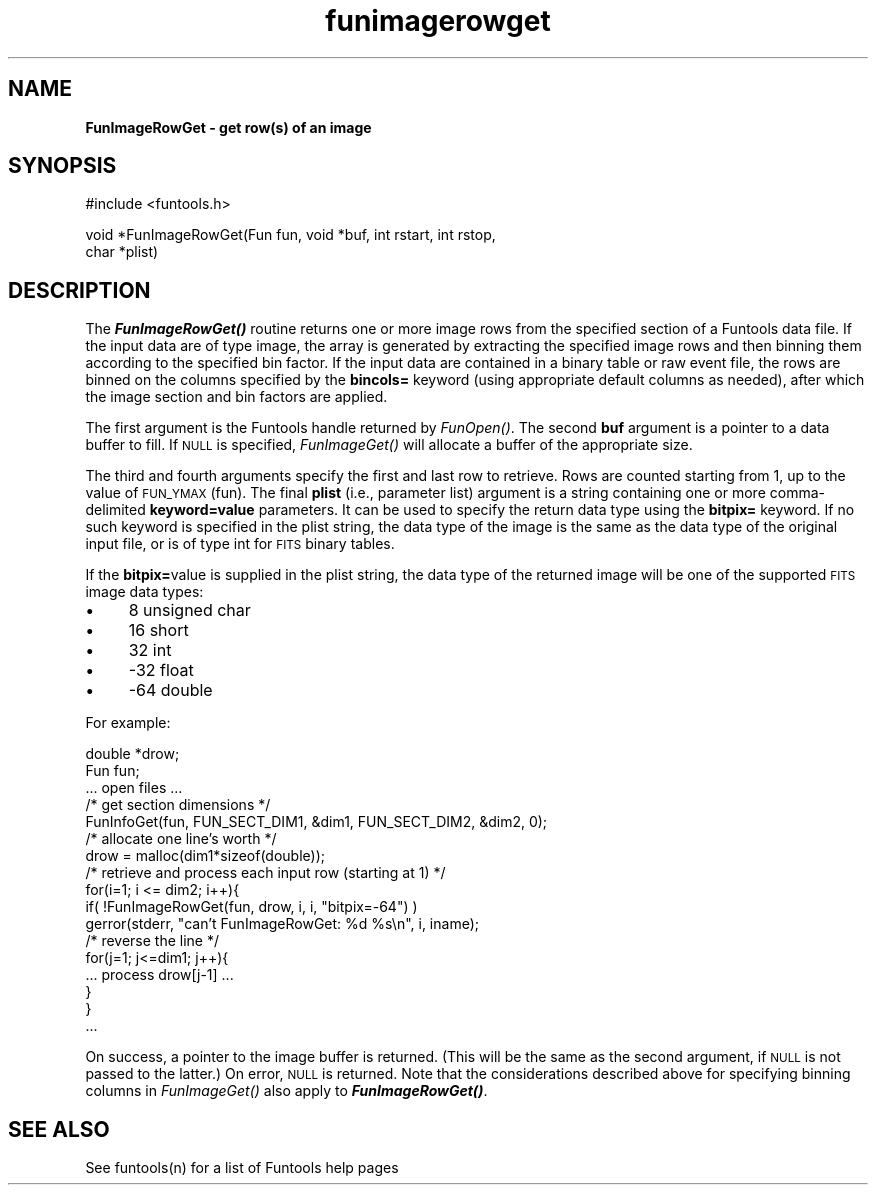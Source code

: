 .\" Automatically generated by Pod::Man v1.37, Pod::Parser v1.32
.\"
.\" Standard preamble:
.\" ========================================================================
.de Sh \" Subsection heading
.br
.if t .Sp
.ne 5
.PP
\fB\\$1\fR
.PP
..
.de Sp \" Vertical space (when we can't use .PP)
.if t .sp .5v
.if n .sp
..
.de Vb \" Begin verbatim text
.ft CW
.nf
.ne \\$1
..
.de Ve \" End verbatim text
.ft R
.fi
..
.\" Set up some character translations and predefined strings.  \*(-- will
.\" give an unbreakable dash, \*(PI will give pi, \*(L" will give a left
.\" double quote, and \*(R" will give a right double quote.  | will give a
.\" real vertical bar.  \*(C+ will give a nicer C++.  Capital omega is used to
.\" do unbreakable dashes and therefore won't be available.  \*(C` and \*(C'
.\" expand to `' in nroff, nothing in troff, for use with C<>.
.tr \(*W-|\(bv\*(Tr
.ds C+ C\v'-.1v'\h'-1p'\s-2+\h'-1p'+\s0\v'.1v'\h'-1p'
.ie n \{\
.    ds -- \(*W-
.    ds PI pi
.    if (\n(.H=4u)&(1m=24u) .ds -- \(*W\h'-12u'\(*W\h'-12u'-\" diablo 10 pitch
.    if (\n(.H=4u)&(1m=20u) .ds -- \(*W\h'-12u'\(*W\h'-8u'-\"  diablo 12 pitch
.    ds L" ""
.    ds R" ""
.    ds C` ""
.    ds C' ""
'br\}
.el\{\
.    ds -- \|\(em\|
.    ds PI \(*p
.    ds L" ``
.    ds R" ''
'br\}
.\"
.\" If the F register is turned on, we'll generate index entries on stderr for
.\" titles (.TH), headers (.SH), subsections (.Sh), items (.Ip), and index
.\" entries marked with X<> in POD.  Of course, you'll have to process the
.\" output yourself in some meaningful fashion.
.if \nF \{\
.    de IX
.    tm Index:\\$1\t\\n%\t"\\$2"
..
.    nr % 0
.    rr F
.\}
.\"
.\" For nroff, turn off justification.  Always turn off hyphenation; it makes
.\" way too many mistakes in technical documents.
.hy 0
.if n .na
.\"
.\" Accent mark definitions (@(#)ms.acc 1.5 88/02/08 SMI; from UCB 4.2).
.\" Fear.  Run.  Save yourself.  No user-serviceable parts.
.    \" fudge factors for nroff and troff
.if n \{\
.    ds #H 0
.    ds #V .8m
.    ds #F .3m
.    ds #[ \f1
.    ds #] \fP
.\}
.if t \{\
.    ds #H ((1u-(\\\\n(.fu%2u))*.13m)
.    ds #V .6m
.    ds #F 0
.    ds #[ \&
.    ds #] \&
.\}
.    \" simple accents for nroff and troff
.if n \{\
.    ds ' \&
.    ds ` \&
.    ds ^ \&
.    ds , \&
.    ds ~ ~
.    ds /
.\}
.if t \{\
.    ds ' \\k:\h'-(\\n(.wu*8/10-\*(#H)'\'\h"|\\n:u"
.    ds ` \\k:\h'-(\\n(.wu*8/10-\*(#H)'\`\h'|\\n:u'
.    ds ^ \\k:\h'-(\\n(.wu*10/11-\*(#H)'^\h'|\\n:u'
.    ds , \\k:\h'-(\\n(.wu*8/10)',\h'|\\n:u'
.    ds ~ \\k:\h'-(\\n(.wu-\*(#H-.1m)'~\h'|\\n:u'
.    ds / \\k:\h'-(\\n(.wu*8/10-\*(#H)'\z\(sl\h'|\\n:u'
.\}
.    \" troff and (daisy-wheel) nroff accents
.ds : \\k:\h'-(\\n(.wu*8/10-\*(#H+.1m+\*(#F)'\v'-\*(#V'\z.\h'.2m+\*(#F'.\h'|\\n:u'\v'\*(#V'
.ds 8 \h'\*(#H'\(*b\h'-\*(#H'
.ds o \\k:\h'-(\\n(.wu+\w'\(de'u-\*(#H)/2u'\v'-.3n'\*(#[\z\(de\v'.3n'\h'|\\n:u'\*(#]
.ds d- \h'\*(#H'\(pd\h'-\w'~'u'\v'-.25m'\f2\(hy\fP\v'.25m'\h'-\*(#H'
.ds D- D\\k:\h'-\w'D'u'\v'-.11m'\z\(hy\v'.11m'\h'|\\n:u'
.ds th \*(#[\v'.3m'\s+1I\s-1\v'-.3m'\h'-(\w'I'u*2/3)'\s-1o\s+1\*(#]
.ds Th \*(#[\s+2I\s-2\h'-\w'I'u*3/5'\v'-.3m'o\v'.3m'\*(#]
.ds ae a\h'-(\w'a'u*4/10)'e
.ds Ae A\h'-(\w'A'u*4/10)'E
.    \" corrections for vroff
.if v .ds ~ \\k:\h'-(\\n(.wu*9/10-\*(#H)'\s-2\u~\d\s+2\h'|\\n:u'
.if v .ds ^ \\k:\h'-(\\n(.wu*10/11-\*(#H)'\v'-.4m'^\v'.4m'\h'|\\n:u'
.    \" for low resolution devices (crt and lpr)
.if \n(.H>23 .if \n(.V>19 \
\{\
.    ds : e
.    ds 8 ss
.    ds o a
.    ds d- d\h'-1'\(ga
.    ds D- D\h'-1'\(hy
.    ds th \o'bp'
.    ds Th \o'LP'
.    ds ae ae
.    ds Ae AE
.\}
.rm #[ #] #H #V #F C
.\" ========================================================================
.\"
.IX Title "funimagerowget 3"
.TH funimagerowget 3 "August 15, 2007" "version 1.4.0" "SAORD Documentation"
.SH "NAME"
\&\fBFunImageRowGet \- get row(s) of an image\fR
.SH "SYNOPSIS"
.IX Header "SYNOPSIS"
.Vb 1
\&  #include <funtools.h>
.Ve
.PP
.Vb 2
\&  void *FunImageRowGet(Fun fun, void *buf, int rstart, int rstop,
\&                       char *plist)
.Ve
.SH "DESCRIPTION"
.IX Header "DESCRIPTION"
The \fB\f(BIFunImageRowGet()\fB\fR routine returns one or more image rows
from the specified section of a Funtools data file.  If the input data
are of type image, the array is generated by extracting the specified
image rows and then binning them according to the specified bin
factor.  If the input data are contained in a binary table or raw
event file, the rows are binned on the columns specified by the
\&\fBbincols=\fR keyword (using appropriate default columns as needed),
after which the image section and bin factors are applied.
.PP
The first argument is the Funtools handle returned by 
\&\fIFunOpen()\fR.  The second \fBbuf\fR
argument is a pointer to a data buffer to fill. If \s-1NULL\s0 is specified,
\&\fIFunImageGet()\fR will allocate a buffer of the appropriate size.
.PP
The third and fourth arguments specify the first and last row to
retrieve.  Rows are counted starting from 1, up to the value of
\&\s-1FUN_YMAX\s0(fun).  The final \fBplist\fR (i.e., parameter list) argument
is a string containing one or more comma-delimited
\&\fBkeyword=value\fR parameters.  It can be used to specify the return
data type using the \fBbitpix=\fR keyword.  If no such keyword is
specified in the plist string, the data type of the image is the same
as the data type of the original input file, or is of type int for
\&\s-1FITS\s0 binary tables.
.PP
If the \fBbitpix=\fRvalue is supplied in the plist string, the data
type of the returned image will be one of the supported \s-1FITS\s0 image
data types:
.IP "\(bu" 4
8 unsigned char
.IP "\(bu" 4
16 short
.IP "\(bu" 4
32 int
.IP "\(bu" 4
\&\-32 float
.IP "\(bu" 4
\&\-64 double
.PP
For example:
.PP
.Vb 17
\&  double *drow;
\&  Fun fun;
\&  ... open files ...
\&  /* get section dimensions */
\&  FunInfoGet(fun, FUN_SECT_DIM1, &dim1, FUN_SECT_DIM2, &dim2, 0);
\&  /* allocate one line's worth */
\&  drow = malloc(dim1*sizeof(double));
\&  /* retrieve and process each input row (starting at 1) */
\&  for(i=1; i <= dim2; i++){
\&    if( !FunImageRowGet(fun, drow, i, i, "bitpix=-64") )
\&      gerror(stderr, "can't FunImageRowGet: %d %s\en", i, iname);
\&      /* reverse the line */
\&      for(j=1; j<=dim1; j++){
\&        ... process drow[j-1] ...
\&      }
\&  }
\&  ...
.Ve
.PP
On success, a pointer to the image buffer is returned. (This will be
the same as the second argument, if \s-1NULL\s0 is not passed to the latter.)
On error, \s-1NULL\s0 is returned.  Note that the considerations described
above for specifying binning columns in 
\&\fIFunImageGet()\fR also apply to
\&\fB\f(BIFunImageRowGet()\fB\fR.
.SH "SEE ALSO"
.IX Header "SEE ALSO"
See funtools(n) for a list of Funtools help pages
